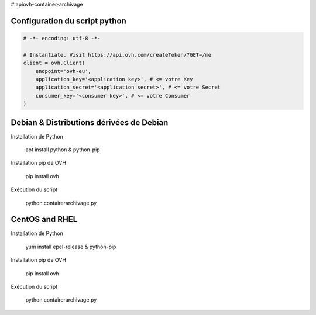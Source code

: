 # apiovh-container-archivage

.. image:: https://github.com/ovh/python-ovh/raw/master/docs/img/logo.png
           :alt: Python & OVH APIs

.. image:: https://travis-ci.org/ovh/python-ovh.svg?branch=master
           :alt: Build Status
           :target: #

Configuration du script python
----------


.. code:: python

    # -*- encoding: utf-8 -*-

    # Instantiate. Visit https://api.ovh.com/createToken/?GET=/me
    client = ovh.Client(
        endpoint='ovh-eu',
        application_key='<application key>', # <= votre Key
        application_secret='<application secret>', # <= votre Secret
        consumer_key='<consumer key>', # <= votre Consumer
    )




Debian & Distributions dérivées de Debian
----------

Installation de Python

    apt install python & python-pip

Installation pip de OVH

    pip install ovh
    
Exécution du script

    python contairerarchivage.py
    
    
CentOS and RHEL
----------

Installation de Python

    yum install epel-release & python-pip

Installation pip de OVH

    pip install ovh
    
Exécution du script

    python contairerarchivage.py
